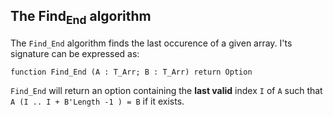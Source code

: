 ** The Find_End algorithm

   The ~Find_End~ algorithm finds the last occurence of a given
   array. I'ts signature can be expressed as:
   
   #+BEGIN_SRC 
     function Find_End (A : T_Arr; B : T_Arr) return Option
   #+END_SRC
   
   ~Find_End~ will return an option containing the *last valid* index
   ~I~ of ~A~ such that ~A (I .. I + B'Length -1 ) = B~ if it exists.
